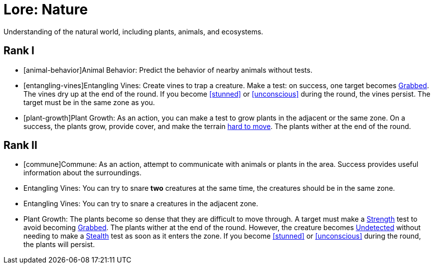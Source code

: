 [[lore-nature]]
= Lore: Nature
Understanding of the natural world, including plants, animals, and ecosystems.

== Rank I
- [animal-behavior]Animal Behavior: Predict the behavior of nearby animals without tests.
- [entangling-vines]Entangling Vines: Create vines to trap a creature. Make a test: on success, one target becomes <<grabbed, Grabbed>>. The vines dry up at the end of the round. If you become <<stunned>> or <<unconscious>> during the round, the vines persist. The target must be in the same zone as you.
- [plant-growth]Plant Growth: As an action, you can make a test to grow plants in the adjacent or the same zone. On a success, the plants grow, provide cover, and make the terrain <<hard-to-move, hard to move>>. The plants wither at the end of the round.

== Rank II
- [commune]Commune: As an action, attempt to communicate with animals or plants in the area. Success provides useful information about the surroundings.
- Entangling Vines: You can try to snare *two* creatures at the same time, the creatures should be in the same zone.
- Entangling Vines: You can try to snare a creatures in the adjacent zone.
- Plant Growth: The plants become so dense that they are difficult to move through. A target must make a <<strength, Strength>> test to avoid becoming <<grabbed, Grabbed>>. The plants wither at the end of the round. However, the creature becomes <<undetected, Undetected>> without needing to make a <<stealth, Stealth>> test as soon as it enters the zone. If you become <<stunned>> or <<unconscious>> during the round, the plants will persist.
